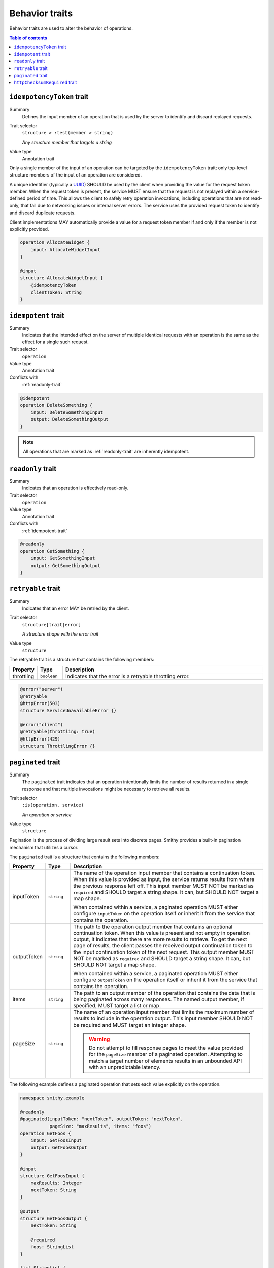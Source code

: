 ===============
Behavior traits
===============

Behavior traits are used to alter the behavior of operations.

.. contents:: Table of contents
    :depth: 1
    :local:
    :backlinks: none


.. smithy-trait:: smithy.api#idempotencyToken
.. _idempotencyToken-trait:

--------------------------
``idempotencyToken`` trait
--------------------------

Summary
    Defines the input member of an operation that is used by the server to
    identify and discard replayed requests.
Trait selector
    ``structure > :test(member > string)``

    *Any structure member that targets a string*
Value type
    Annotation trait

Only a single member of the input of an operation can be targeted by the
``idempotencyToken`` trait; only top-level structure members of the input of an
operation are considered.

A unique identifier (typically a UUID_) SHOULD be used by the client when
providing the value for the request token member. When the request token is
present, the service MUST ensure that the request is not replayed within a
service-defined period of time. This allows the client to safely retry
operation invocations, including operations that are not read-only, that fail
due to networking issues or internal server errors. The service uses the
provided request token to identify and discard duplicate requests.

Client implementations MAY automatically provide a value for a request token
member if and only if the member is not explicitly provided.

.. code-block::

    operation AllocateWidget {
        input: AllocateWidgetInput
    }

    @input
    structure AllocateWidgetInput {
        @idempotencyToken
        clientToken: String
    }


.. smithy-trait:: smithy.api#idempotent
.. _idempotent-trait:

--------------------
``idempotent`` trait
--------------------

Summary
    Indicates that the intended effect on the server of multiple identical
    requests with an operation is the same as the effect for a single such
    request.
Trait selector
    ``operation``
Value type
    Annotation trait
Conflicts with
    :ref:`readonly-trait`

.. code-block:: smithy

    @idempotent
    operation DeleteSomething {
        input: DeleteSomethingInput
        output: DeleteSomethingOutput
    }

.. note::

    All operations that are marked as :ref:`readonly-trait` are inherently
    idempotent.


.. smithy-trait:: smithy.api#readonly
.. _readonly-trait:

------------------
``readonly`` trait
------------------

Summary
    Indicates that an operation is effectively read-only.
Trait selector
    ``operation``
Value type
    Annotation trait
Conflicts with
    :ref:`idempotent-trait`

.. code-block:: smithy

    @readonly
    operation GetSomething {
        input: GetSomethingInput
        output: GetSomethingOutput
    }


.. smithy-trait:: smithy.api#retryable
.. _retryable-trait:

-------------------
``retryable`` trait
-------------------

Summary
    Indicates that an error MAY be retried by the client.
Trait selector
    ``structure[trait|error]``

    *A structure shape with the error trait*
Value type
    ``structure``

The retryable trait is a structure that contains the following members:

.. list-table::
    :header-rows: 1
    :widths: 10 10 80

    * - Property
      - Type
      - Description
    * - throttling
      - ``boolean``
      - Indicates that the error is a retryable throttling error.

.. code-block:: smithy

    @error("server")
    @retryable
    @httpError(503)
    structure ServiceUnavailableError {}

    @error("client")
    @retryable(throttling: true)
    @httpError(429)
    structure ThrottlingError {}


.. _pagination:

.. smithy-trait:: smithy.api#paginated
.. _paginated-trait:

-------------------
``paginated`` trait
-------------------

Summary
    The ``paginated`` trait indicates that an operation intentionally limits
    the number of results returned in a single response and that multiple
    invocations might be necessary to retrieve all results.
Trait selector
    ``:is(operation, service)``

    *An operation or service*
Value type
    ``structure``

Pagination is the process of dividing large result sets into discrete
pages. Smithy provides a built-in pagination mechanism that utilizes a
cursor.

The ``paginated`` trait is a structure that contains the following members:

.. list-table::
    :header-rows: 1
    :widths: 10 10 80

    * - Property
      - Type
      - Description
    * - inputToken
      - ``string``
      - The name of the operation input member that contains a continuation
        token. When this value is provided as input, the service returns
        results from where the previous response left off. This input member
        MUST NOT be marked as ``required`` and SHOULD target a string shape.
        It can, but SHOULD NOT target a map shape.

        When contained within a service, a paginated operation MUST either
        configure ``inputToken`` on the operation itself or inherit it from
        the service that contains the operation.
    * - outputToken
      - ``string``
      - The path to the operation output member that contains an optional
        continuation token. When this value is present and not empty in
        operation output, it indicates that there are more results to retrieve.
        To get the next page of results, the client passes the received output
        continuation token to the input continuation token of the next request.
        This output member MUST NOT be marked as ``required`` and SHOULD target
        a string shape. It can, but SHOULD NOT target a map shape.

        When contained within a service, a paginated operation MUST either
        configure ``outputToken`` on the operation itself or inherit it from
        the service that contains the operation.
    * - items
      - ``string``
      - The path to an output member of the operation that contains
        the data that is being paginated across many responses. The named
        output member, if specified, MUST target a list or map.
    * - pageSize
      - ``string``
      - The name of an operation input member that limits the maximum number
        of results to include in the operation output. This input member
        SHOULD NOT be required and MUST target an integer shape.

        .. warning::

            Do not attempt to fill response pages to meet the value provided
            for the ``pageSize`` member of a paginated operation. Attempting to
            match a target number of elements results in an unbounded API with
            an unpredictable latency.

The following example defines a paginated operation that sets each value
explicitly on the operation.

.. code-block:: smithy

    namespace smithy.example

    @readonly
    @paginated(inputToken: "nextToken", outputToken: "nextToken",
               pageSize: "maxResults", items: "foos")
    operation GetFoos {
        input: GetFoosInput
        output: GetFoosOutput
    }

    @input
    structure GetFoosInput {
        maxResults: Integer
        nextToken: String
    }

    @output
    structure GetFoosOutput {
        nextToken: String

        @required
        foos: StringList
    }

    list StringList {
        member: String
    }

Attaching the ``paginated`` trait to a service provides default pagination
configuration settings to all operations bound within the closure of the
service. Pagination settings configured on an operation override any inherited
service setting.

The following example defines a paginated operation that inherits some
settings from a service.

.. tabs::

    .. code-tab:: smithy

        namespace smithy.example

        @paginated(inputToken: "nextToken", outputToken: "nextToken",
                   pageSize: "maxResults")
        service Example {
            version: "2019-06-27"
            operations: [GetFoos]
        }

        @readonly @paginated(items: "foos")
        operation GetFoos {
            input: GetFoosInput
            output: GetFoosOutput
        }

    .. code-tab:: json

        {
            "smithy": "1.0",
            "shapes": {
                "smithy.example#Example": {
                    "type": "service",
                    "version": "2019-06-27",
                    "traits": {
                        "smithy.api#paginated": {
                            "inputToken": "nextToken",
                            "outputToken": "nextToken",
                            "pageSize": "maxResults"
                        }
                    }
                },
                "smithy.example#GetFoos": {
                    "type": "operation",
                    "input": {
                        "target": "smithy.example#GetFoosInput"
                    },
                    "output": {
                        "target": "smithy.example#GetFoosOutput"
                    },
                    "traits": {
                        "smithy.api#readonly": {},
                        "smithy.api#paginated": {
                            "items": "foos"
                        }
                    }
                }
            }
        }

The values for ``outputToken`` and ``items`` are paths. :dfn:`Paths` are a series of
identifiers separated by dots (``.``) where each identifier represents a
member name in a structure. The first member name MUST correspond to a member
of the output structure and each subsequent member name MUST correspond to a
member in the previously referenced structure. Paths MUST adhere to the
following ABNF.

.. productionlist:: smithy
    path    :`identifier` *("." `identifier`)

The following example defines a paginated operation which uses a result
wrapper where the output token and items are referenced by paths.

.. code-block:: smithy

    namespace smithy.example

    @readonly
    @paginated(inputToken: "nextToken", outputToken: "result.nextToken",
               pageSize: "maxResults", items: "result.foos")
    operation GetFoos {
        input: GetFoosInput,
        output: GetFoosOutput
    }

    @input
    structure GetFoosInput {
        maxResults: Integer,
        nextToken: String
    }

    @output
    structure GetFoosOutput {
        @required
        result: ResultWrapper
    }

    structure ResultWrapper {
        nextToken: String,

        @required
        foos: StringList,
    }

    list StringList {
        member: String
    }


Pagination Behavior
===================

#. If an operation returns a naturally size-limited subset of data
   (e.g., a top-ten list of users sorted by rank), then the operation
   SHOULD NOT be paginated.

#. Only one list or map per operation can be paginated.

#. Paginated responses SHOULD NOT return the same item of a paginated result
   set more than once.

#. Services SHOULD NOT return items in a paginated result set that have been
   deleted during the pagination process, but before reaching the relevant
   page.

#. Services MAY include newly created items in a paginated result set on a
   not yet seen page. If pagination is ordered and newly created items are
   returned, then newly created items MUST appear in order on the appropriate
   page.


Client behavior
===============

Smithy clients SHOULD provide abstractions that can be used to automatically
iterate over paginated responses. The following steps describe the process a
client MUST follow when iterating over paginated API calls:

#. Send the initial request to a paginated operation. This request MAY
   include input parameters that are used to influence the starting point
   at which pagination occurs.

#. If the received response does not contain a continuation token in the
   referenced ``outputToken`` member (either the member is not set or is set to
   an empty value), then there are no more results to retrieve and the process
   is complete.

#. If there is a continuation token in the referenced ``outputToken`` member
   of the response, then the client sends a subsequent request using the same
   input parameters as the original call, but including the last received
   continuation token. Clients are free to change the designated ``pageSize``
   input parameter at this step as needed.

#. If a client receives an identical continuation token from a service in back
   to back calls, then the client MAY choose to stop sending requests. This
   scenario implies a "tail" style API operation where clients are running in
   an infinite loop to send requests to a service in order to retrieve results
   as they are available.

#. Return to step 2.


Continuation tokens
===================

The ``paginated`` trait indicates that an operation utilizes cursor-based
pagination. When a paginated operation truncates its output, it MUST return a
continuation token in the operation output that can be used to get the next
page of results. This token can then be provided along with the original input
to request additional results from the operation.

#. **Continuation tokens SHOULD be opaque.**

   Plain text continuation tokens inappropriately expose implementation details
   to the client, resulting in consumers building systems that manually
   construct continuation tokens. Making backwards compatible changes to a
   plain text continuation token format is extremely hard to manage.

#. **Continuation tokens SHOULD be versioned.**

   The parameters and context needed to paginate an API call can evolve over
   time. To future-proof these APIs, services SHOULD include some kind of
   version identifier in their continuation tokens. Once the version identifier
   of a token is recognized, a service will then know the appropriate operation
   for decoding and returning the next response for a paginated request.

#. **Continuation tokens SHOULD expire after a period of time.**

   Continuation tokens SHOULD expire after a short period of time (e.g., 24
   hours is a reasonable default for many services). This allows services
   to quickly phase out deprecated continuation token formats, and helps to set
   the expectation that continuation tokens are ephemeral and MUST NOT be used
   after extended periods of time. Services MUST reject a request with a client
   error when a client uses an expired continuation token.

#. **Continuation tokens MUST be bound to a fixed set of filtering parameters.**

   Services MUST reject a request that changes filtering input parameters while
   paging through responses. Services MUST require clients to send the same
   filtering request parameters used in the initial pagination request to all
   subsequent pagination requests.

   :dfn:`Filtering parameters` are defined as parameters that remove certain
   elements from appearing in the result set of a paginated API call. Filtering
   parameters do not influence the presentation of results (e.g., the
   designated ``pageSize`` input parameter partitions a result set into smaller
   subsets but does not change the sum of the parts). Services MUST allow
   clients to change presentation based parameters while paginating through a
   result set.

#. **Continuation tokens MUST NOT influence authorization.**

   A service MUST NOT evaluate authorization differently depending on the
   presence, absence, or contents of a continuation token.


Backward compatibility
======================

Many tools use the ``paginated`` trait to expose additional functionality to
things like generated code. To support these use cases, the following changes
to the ``paginated`` trait are considered backward incompatible:

1. Removing the ``paginated`` trait.
2. Adding, removing, or changing the ``inputToken``, ``outputToken``, or
   ``items`` members.
3. Removing or changing the ``pageSize`` member.

The following changes are considered backward compatible:

1. Adding the ``paginated`` trait to an existing operation.
2. Adding the ``pageSize`` member to an existing ``paginated`` trait.


.. _UUID: https://tools.ietf.org/html/rfc4122


.. smithy-trait:: smithy.api#httpChecksumRequired
.. _httpChecksumRequired-trait:

------------------------------
``httpChecksumRequired`` trait
------------------------------

Summary
    Indicates that an operation requires a checksum in its HTTP request. By
    default, the checksum used for a service is a MD5 checksum passed in the
    Content-MD5 header.
Trait selector
    ``operation``
Value type
    Annotation trait.
See
    :rfc:`1864`

.. tabs::

    .. code-tab:: smithy

        @httpChecksumRequired
        operation PutSomething {
            input: PutSomethingInput
            output: PutSomethingOutput
        }
